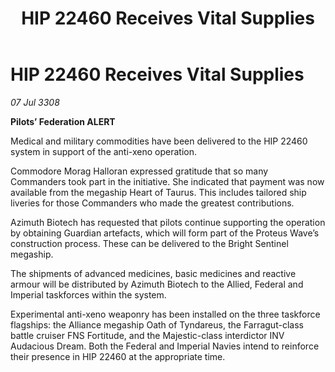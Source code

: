 :PROPERTIES:
:ID:       07bcab99-d822-4adc-a524-d861e076d8ab
:END:
#+title: HIP 22460 Receives Vital Supplies
#+filetags: :galnet:

* HIP 22460 Receives Vital Supplies

/07 Jul 3308/

*Pilots’ Federation ALERT* 

Medical and military commodities have been delivered to the HIP 22460 system in support of the anti-xeno operation. 

Commodore Morag Halloran expressed gratitude that so many Commanders took part in the initiative. She indicated that payment was now available from the megaship Heart of Taurus. This includes tailored ship liveries for those Commanders who made the greatest contributions. 

Azimuth Biotech has requested that pilots continue supporting the operation by obtaining Guardian artefacts, which will form part of the Proteus Wave’s construction process. These can be delivered to the Bright Sentinel megaship. 

The shipments of advanced medicines, basic medicines and reactive armour will be distributed by Azimuth Biotech to the Allied, Federal and Imperial taskforces within the system. 

Experimental anti-xeno weaponry has been installed on the three taskforce flagships: the Alliance megaship Oath of Tyndareus, the Farragut-class battle cruiser FNS Fortitude, and the Majestic-class interdictor INV Audacious Dream. Both the Federal and Imperial Navies intend to reinforce their presence in HIP 22460 at the appropriate time.

